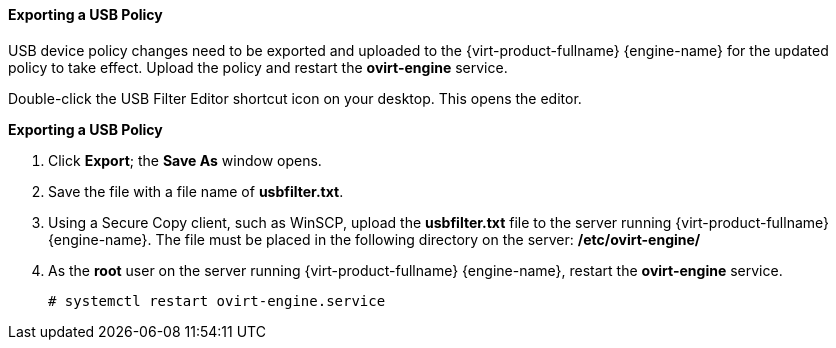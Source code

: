[[Exporting_a_USB_policy]]
==== Exporting a USB Policy


USB device policy changes need to be exported and uploaded to the {virt-product-fullname} {engine-name} for the updated policy to take effect. Upload the policy and restart the *ovirt-engine* service.

Double-click the USB Filter Editor shortcut icon on your desktop. This opens the editor.


*Exporting a USB Policy*

. Click *Export*; the *Save As* window opens.
. Save the file with a file name of *usbfilter.txt*.
. Using a Secure Copy client, such as WinSCP, upload the *usbfilter.txt* file to the server running {virt-product-fullname} {engine-name}. The file must be placed in the following directory on the server:
*/etc/ovirt-engine/*
. As the *root* user on the server running {virt-product-fullname} {engine-name}, restart the *ovirt-engine* service. 
+
[options="nowrap" subs="normal"]
----
# systemctl restart ovirt-engine.service
----

